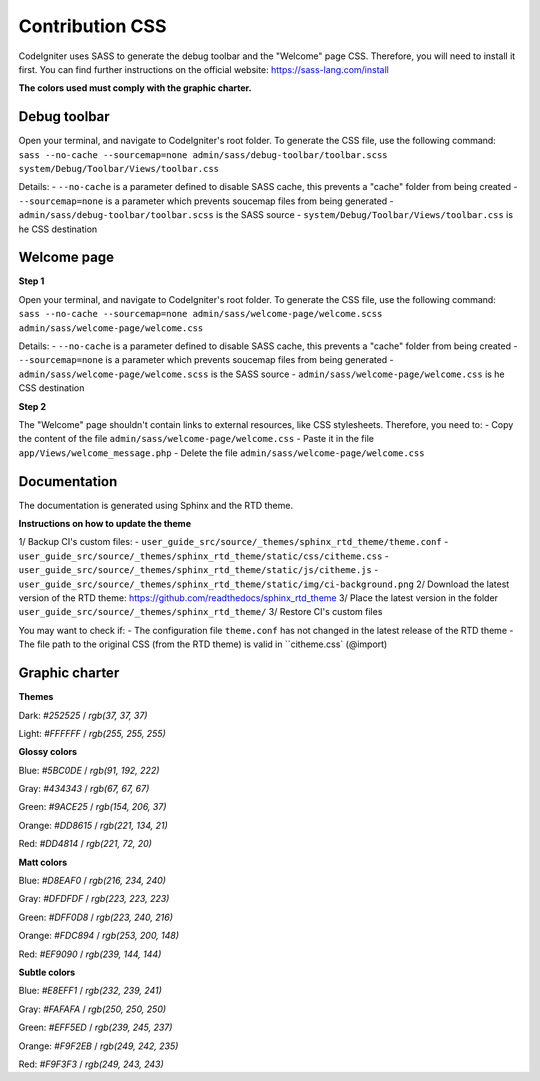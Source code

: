 ================
Contribution CSS
================

CodeIgniter uses SASS to generate the debug toolbar and the "Welcome" page CSS.
Therefore, you will need to install it first. You can find further instructions
on the official website: https://sass-lang.com/install

**The colors used must comply with the graphic charter.**



Debug toolbar
=============

Open your terminal, and navigate to CodeIgniter's root folder. To generate
the CSS file, use the following command:
``sass --no-cache --sourcemap=none admin/sass/debug-toolbar/toolbar.scss system/Debug/Toolbar/Views/toolbar.css``

Details:
- ``--no-cache`` is a parameter defined to disable SASS cache, this prevents a "cache" folder from being created
- ``--sourcemap=none`` is a parameter which prevents soucemap files from being generated
- ``admin/sass/debug-toolbar/toolbar.scss`` is the SASS source
- ``system/Debug/Toolbar/Views/toolbar.css`` is he CSS destination



Welcome page
============

**Step 1**

Open your terminal, and navigate to CodeIgniter's root folder. To generate
the CSS file, use the following command:
``sass --no-cache --sourcemap=none admin/sass/welcome-page/welcome.scss admin/sass/welcome-page/welcome.css``

Details:
- ``--no-cache`` is a parameter defined to disable SASS cache, this prevents a "cache" folder from being created
- ``--sourcemap=none`` is a parameter which prevents soucemap files from being generated
- ``admin/sass/welcome-page/welcome.scss`` is the SASS source
- ``admin/sass/welcome-page/welcome.css`` is he CSS destination

**Step 2**

The "Welcome" page shouldn't contain links to external resources, like
CSS stylesheets. Therefore, you need to:
- Copy the content of the file ``admin/sass/welcome-page/welcome.css``
- Paste it in the file ``app/Views/welcome_message.php``
- Delete the file ``admin/sass/welcome-page/welcome.css``



Documentation
=============

The documentation is generated using Sphinx and the RTD theme.

**Instructions on how to update the theme**

1/ Backup CI's custom files:
- ``user_guide_src/source/_themes/sphinx_rtd_theme/theme.conf``
- ``user_guide_src/source/_themes/sphinx_rtd_theme/static/css/citheme.css``
- ``user_guide_src/source/_themes/sphinx_rtd_theme/static/js/citheme.js``
- ``user_guide_src/source/_themes/sphinx_rtd_theme/static/img/ci-background.png``
2/ Download the latest version of the RTD theme: https://github.com/readthedocs/sphinx_rtd_theme
3/ Place the latest version in the folder ``user_guide_src/source/_themes/sphinx_rtd_theme/``
3/ Restore CI's custom files

You may want to check if:
- The configuration file ``theme.conf`` has not changed in the latest release of the RTD theme
- The file path to the original CSS (from the RTD theme) is valid in ``citheme.css` (@import)



Graphic charter
===============

**Themes**

Dark: `#252525` / `rgb(37, 37, 37)`

Light: `#FFFFFF` / `rgb(255, 255, 255)`


**Glossy colors**

Blue: `#5BC0DE` / `rgb(91, 192, 222)`

Gray: `#434343` / `rgb(67, 67, 67)`

Green: `#9ACE25` / `rgb(154, 206, 37)`

Orange: `#DD8615` / `rgb(221, 134, 21)`

Red: `#DD4814` / `rgb(221, 72, 20)`


**Matt colors**

Blue: `#D8EAF0` / `rgb(216, 234, 240)`

Gray: `#DFDFDF` / `rgb(223, 223, 223)`

Green: `#DFF0D8` / `rgb(223, 240, 216)`

Orange: `#FDC894` / `rgb(253, 200, 148)`

Red: `#EF9090` / `rgb(239, 144, 144)`


**Subtle colors**

Blue: `#E8EFF1` / `rgb(232, 239, 241)`

Gray: `#FAFAFA` / `rgb(250, 250, 250)`

Green: `#EFF5ED` / `rgb(239, 245, 237)`

Orange: `#F9F2EB` / `rgb(249, 242, 235)`

Red: `#F9F3F3` / `rgb(249, 243, 243)`
